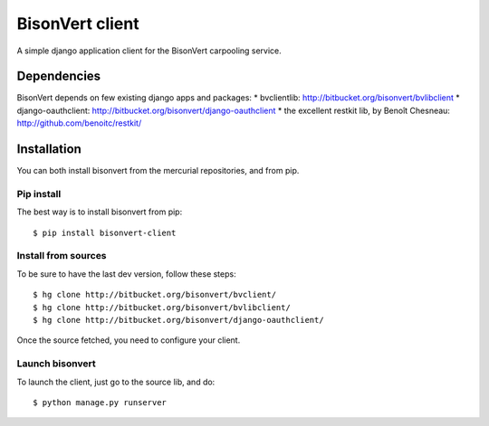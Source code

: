 BisonVert client
================

A simple django application client for the BisonVert carpooling service. 

Dependencies
------------

BisonVert depends on few existing django apps and packages:
* bvclientlib: http://bitbucket.org/bisonvert/bvlibclient
* django-oauthclient: http://bitbucket.org/bisonvert/django-oauthclient
* the excellent restkit lib, by Benoît Chesneau: http://github.com/benoitc/restkit/

Installation
------------

You can both install bisonvert from the mercurial repositories, and from pip.

Pip install
~~~~~~~~~~~

The best way is to install bisonvert from pip::

    $ pip install bisonvert-client

Install from sources
~~~~~~~~~~~~~~~~~~~~

To be sure to have the last dev version, follow these steps::

    $ hg clone http://bitbucket.org/bisonvert/bvclient/
    $ hg clone http://bitbucket.org/bisonvert/bvlibclient/
    $ hg clone http://bitbucket.org/bisonvert/django-oauthclient/ 

Once the source fetched, you need to configure your client.

Launch bisonvert
~~~~~~~~~~~~~~~~

To launch the client, just go to the source lib, and do::

    $ python manage.py runserver

